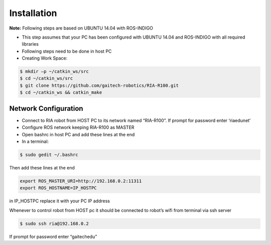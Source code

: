 
.. _ria-r100-installation:

============
Installation
============

**Note:** Following steps are based on UBUNTU 14.04 with ROS-INDIGO

* This step assumes that your PC has been configured with UBUNTU 14.04 and ROS-INDIGO with all required libraries
* Following steps need to be done in host PC
* Creating Work Space:

.. code-block:: bash

	$ mkdir –p ~/catkin_ws/src
	$ cd ~/catkin_ws/src
	$ git clone https://github.com/gaitech-robotics/RIA-R100.git
	$ cd ~/catkin_ws && catkin_make
	

Network Configuration
---------------------

* Connect to RIA robot from HOST PC to its network named “RIA-R100”. If prompt for password enter ‘riaedunet’
* Configure ROS network keeping RIA-R100 as MASTER
* Open bashrc in host PC and add these lines at the end
* In a terminal:

.. code-block:: bash

	$ sudo gedit ~/.bashrc

Then add these lines at the end

.. code-block:: bash

	export ROS_MASTER_URI=http://192.168.0.2:11311
	export ROS_HOSTNAME=IP_HOSTPC

in IP_HOSTPC replace it with your PC IP address

Whenever to control robot from HOST pc it should be connected to robot’s wifi from terminal via ssh server

.. code-block:: bash

	$ sudo ssh ria@192.168.0.2

If prompt for password enter “gaitechedu”


